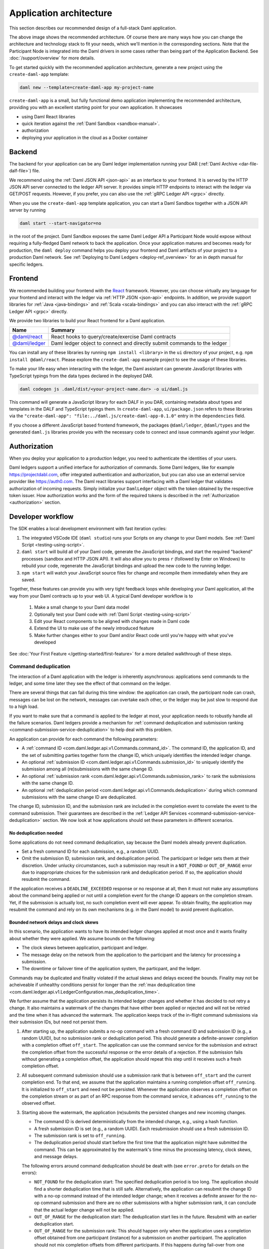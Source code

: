 .. Copyright (c) 2021 Digital Asset (Switzerland) GmbH and/or its affiliates. All rights reserved.
.. SPDX-License-Identifier: Apache-2.0

.. _recommended-architecture:

Application architecture
########################

This section describes our recommended design of a full-stack Daml application.

.. image:: ./recommended_architecture.svg

The above image shows the recommended architecture. Of course there are many ways how you can change
the architecture and technology stack to fit your needs, which we'll mention in the corresponding
sections. Note that the Participant Node is integrated into the Daml drivers in some cases rather
than being part of the Application Backend. See :doc:`/support/overview` for more details.

To get started quickly with the recommended application architecture, generate a new project using the ``create-daml-app`` template:

.. code-block:: bash

  daml new --template=create-daml-app my-project-name

``create-daml-app`` is a small, but fully functional demo application implementing the recommended
architecture, providing you with an excellent starting point for your own application. It showcases

- using Daml React libraries
- quick iteration against the :ref:`Daml Sandbox <sandbox-manual>`.
- authorization
- deploying your application in the cloud as a Docker container

Backend
~~~~~~~
The backend for your application can be any Daml ledger implementation running your DAR
(:ref:`Daml Archive <dar-file-dalf-file>`) file.

We recommend using the :ref:`Daml JSON API <json-api>` as an interface to your frontend. It is
served by the HTTP JSON API server connected to the ledger API server. It provides simple HTTP
endpoints to interact with the ledger via GET/POST requests. However, if you prefer, you can also
use the :ref:`gRPC Ledger API <grpc>` directly.

When you use the ``create-daml-app`` template application, you can start a Daml Sandbox together
with a JSON API server by running

.. code-block:: bash

  daml start --start-navigator=no

in the root of the project. Daml Sandbox exposes the same Daml Ledger API a Participant Node would
expose without requiring a fully-fledged Daml network to back the application. Once your
application matures and becomes ready for production, the ``daml deploy`` command helps you deploy
your frontend and Daml artifacts of your project to a production Daml network. See
:ref:`Deploying to Daml Ledgers <deploy-ref_overview>` for an in depth manual for specific ledgers.

Frontend
~~~~~~~~

We recommended building your frontend with the `React <https://reactjs.org>`_ framework. However,
you can choose virtually any language for your frontend and interact with the ledger via
:ref:`HTTP JSON <json-api>` endpoints. In addition, we provide support libraries for
:ref:`Java <java-bindings>` and :ref:`Scala <scala-bindings>` and you can also interact with the
:ref:`gRPC Ledger API <grpc>` directly.


We provide two libraries to build your React frontend for a Daml application.

+--------------------------------------------------------------+--------------------------------------------------------------------------+
| Name                                                         | Summary                                                                  |
+==============================================================+==========================================================================+
| `@daml/react <https://www.npmjs.com/package/@daml/react>`_   | React hooks to query/create/exercise Daml contracts                      |
+--------------------------------------------------------------+--------------------------------------------------------------------------+
| `@daml/ledger <https://www.npmjs.com/package/@daml/ledger>`_ | Daml ledger object to connect and directly submit commands to the ledger |
+--------------------------------------------------------------+--------------------------------------------------------------------------+

You can install any of these libraries by running ``npm install <library>`` in the ``ui`` directory of
your project, e.g. ``npm install @daml/react``. Please explore the ``create-daml-app`` example project
to see the usage of these libraries.

To make your life easy when interacting with the ledger, the Daml assistant can generate JavaScript
libraries with TypeScript typings from the data types declared in the deployed DAR.

.. code-block:: bash

  daml codegen js .daml/dist/<your-project-name.dar> -o ui/daml.js

This command will generate a JavaScript library for each DALF in you DAR, containing metadata about
types and templates in the DALF and TypeScript typings them. In ``create-daml-app``, ``ui/package.json`` refers to these
libraries via the ``"create-daml-app": "file:../daml.js/create-daml-app-0.1.0"`` entry in the
``dependencies`` field.

If you choose a different JavaScript based frontend framework, the packages ``@daml/ledger``,
``@daml/types`` and the generated ``daml.js`` libraries provide you with the necessary code to
connect and issue commands against your ledger.

Authorization
~~~~~~~~~~~~~

When you deploy your application to a production ledger, you need to authenticate the identities of
your users.

Daml ledgers support a unified interface for authorization of commands. Some Daml ledgers, like for
example https://projectdabl.com, offer integrated authentication and authorization, but you can also
use an external service provider like https://auth0.com. The Daml react libraries support interfacing
with a Daml ledger that validates authorization of incoming requests. Simply initialize your
``DamlLedger`` object with the token obtained by the respective token issuer. How authorization works and the
form of the required tokens is described in the :ref:`Authorization <authorization>` section.

Developer workflow
~~~~~~~~~~~~~~~~~~

The SDK enables a local development environment with fast iteration cycles:

1. The integrated VSCode IDE (``daml studio``) runs your Scripts on any change to your Daml models. See :ref:`Daml Script <testing-using-script>`.
#. ``daml start`` will build all of your Daml code, generate the JavaScript bindings, and start the required "backend" processes (sandbox and HTTP JSON API). It will also allow you to press ``r`` (followed by Enter on Windows) to rebuild your code, regenerate the JavaScript bindings and upload the new code to the running ledger.
#. ``npm start`` will watch your JavaScript source files for change and recompile them immediately when they are saved.

Together, these features can provide you with very tight feedback loops while developing your Daml application, all the way from your Daml contracts up to your web UI. A typical Daml developer workflow is to

  1. Make a small change to your Daml data model
  #. Optionally test your Daml code with :ref:`Daml Script <testing-using-script>`
  #. Edit your React components to be aligned with changes made in Daml code
  #. Extend the UI to make use of the newly introduced feature
  #. Make further changes either to your Daml and/or React code until you're happy with what you've developed

.. image:: ./developer_workflow.svg

See :doc:`Your First Feature </getting-started/first-feature>` for a more detailed walkthrough of these steps.

.. _command-deduplication:

Command deduplication
*********************

The interaction of a Daml application with the ledger is inherently asynchronous: applications send commands to the ledger, and some time later they see the effect of that command on the ledger.

There are several things that can fail during this time window: the application can crash, the participant node can crash, messages can be lost on the network, messages can overtake each other, or the ledger may be just slow to respond due to a high load.

If you want to make sure that a command is applied to the ledger at most, your application needs to robustly handle all the failure scenarios.
Daml ledgers provide a mechanism for :ref:`command deduplication and submission ranking <command-submission-service-deduplication>` to help deal with this problem.

An application can provide for each command the following parameters:

- A :ref:`command ID <com.daml.ledger.api.v1.Commands.command_id>`.
  The command ID, the application ID, and the set of submitting parties together form the change ID,
  which uniquely identifies the intended ledger change.
- An optional :ref:`submission ID <com.daml.ledger.api.v1.Commands.submission_id>` to uniquely identify the submission among all (re)submissions with the same change ID.
- An optional :ref:`submission rank <com.daml.ledger.api.v1.Commands.submission_rank>` to rank the submissions with the same change ID.
- An optional :ref:`deduplication period <com.daml.ledger.api.v1.Commands.deduplication>` during which command submissions with the same change ID are deduplicated.

The change ID, submission ID, and the submission rank are included in the completion event to correlate the event to the command submission.
Their guarantees are described in the :ref:`Ledger API Services <command-submission-service-deduplication>` section.
We now look at how applications should set these parameters in different scenarios.


No deduplication needed
=======================

Some applications do not need command deduplication, say because the Daml models already prevent duplication.

* Set a fresh command ID for each submission, e.g., a random UUID.
* Omit the submission ID, submission rank, and deduplication period.
  The participant or ledger sets them at their discretion.
  Under unlucky circumstances, such a submission may result in a ``NOT_FOUND`` or ``OUT_OF_RANGE`` error due to inappropriate choices for the submission rank and deduplication period.
  If so, the application should resubmit the command.

If the application receives a ``DEADLINE_EXCEEDED`` response or no response at all, then it must not make any assumptions about the command being applied or not until a completion event for the change ID appears on the completion stream.
Yet, if the submission is actually lost, no such completion event will ever appear.
To obtain finality, the application may resubmit the command and rely on its own mechanisms (e.g. in the Daml model) to avoid prevent duplication.


Bounded network delays and clock skews
======================================

In this scenario, the application wants to have its intended ledger changes applied at most once and it wants finality about whether they were applied.
We assume bounds on the following:

* The clock skews between application, participant and ledger.
  
* The message delay on the network from the application to the participant and the latency for processing a submission.

* The downtime or failover time of the application system, the particpant, and the ledger.

Commands may be duplicated and finality violated if the actual skews and delays exceed the bounds.
Finality may not be acheiveable if unhealthy conditions persist for longer than the :ref:`max deduplication time <com.daml.ledger.api.v1.LedgerConfiguration.max_deduplication_time>`.

We further assume that the application persists its intended ledger changes and whether it has decided to not retry a change.
It also maintains a watermark of the changes that have either been applied or rejected and will not be retried and the time when it has advanced the watermark.
The application keeps track of the in-flight command submissions via their submission IDs, but need not persist them.

#. After starting up, the application submits a no-op command with a fresh command ID and submission ID (e.g., a random UUID), but no submission rank or deduplication period.
   This should generate a definite-answer completion with a completion offset ``off_start``.
   The application can use the command service for the submission and extract the completion offset from the successful response or the error details of a rejection.   
   If the submission fails without generating a completion offset, the application should repeat this step until it receives such a fresh completion offset.

#. All subsequent command submission should use a submission rank that is between ``off_start`` and the current completion end.
   To that end, we assume that the application maintains a running completion offset ``off_running``.
   It is initialized to ``off_start`` and need not be persisted.
   Whenever the application observes a completion offset on the completion stream or as part of an RPC response from the command service,
   it advances ``off_running`` to the observed offset.

#. Starting above the watermark, the application (re)submits the persisted changes and new incoming changes.
   
   - The command ID is derived deterministically from the intended change, e.g., using a hash function.
   - A fresh submission ID is set (e.g., a random UUID).
     Each resubmission should use a fresh submission ID.
   - The submission rank is set to ``off_running``.
   - The deduplication period should start before the first time that the application might have submitted the command.
     This can be approximated by the watermark's time minus the processing latency, clock skews, and message delays.
   
   The following errors around command deduplication should be dealt with (see ``error.proto`` for details on the errors):

   - ``NOT_FOUND`` for the deduplication start:
     The specified deduplication period is too long.
     The application should find a shorter deduplication time that is still safe.
     Alternatively, the application can resubmit the change ID with a no-op command instead of the intended ledger change;
     when it receives a definite answer for the no-op command submission and there are no other submissions with a higher submission rank,
     it can conclude that the actual ledger change will not be applied.

   - ``OUT_OF_RANGE`` for the deduplication start:
     The deduplication start lies in the future.
     Resubmit with an earlier deduplication start.

   - ``OUT_OF_RANGE`` for the submission rank:
     This should happen only when the application uses a completion offset obtained from one participant (instance) for a submission on another participant.
     The application should not mix completion offsets from different participants.
     If this happens during fail-over from one participant instance to another, the application should retry.

   - ``ALREADY_EXISTS`` with reason ``DEDUPLICATION``:
     The error details contain the offset and submission id of the earlier completion.
     There is no need to retry as the reaction to the earlier submission should have dealt with the intended ledger change.

   - ``ABORTED`` with reason ``ALREADY_IN_FLIGHT``:
     There is already another submission with the same change ID in flight, whose submission ID can be found in the error details.
     If no completion event appears for the other submission in a while, the application should retry the current submission,
     as the in-flight submission might have led to a rejection RPC response that got lost.

   - ``FAILED_PRECONDITION`` with reason ``RANK_TOO_LOW``:
     There is another command submission for the same change ID with a higher submission rank, whose submission ID and rank can be found in the error details.
     Resubmit with a fresh submission ID and a higher submission rank.
   
   When the submission results in a rejected completion that is not marked as a definite answer,
   the application should analyse the cause of the error. To obtain finality, it should adjust the command submission if necessary and resubmit
   until it receives a definite answer.

   When the application receives a definite-answer rejection, and there are no in-flight submissions with a higher submission rank for the change ID,
   it can decide whether it wants to resubmit the change. If not, the application can conclude that the change will not be applied to the ledger and
   check whether the watermark can be increased.

   When the application receives an accepting completion, it should check whether the watermark can be increased.


The asynchronous case
=====================

This scenario differs from the previous one in that no bound on message delays, processing latencies, and clock skews need to be known.
So the choice of the deduplication start changes; the rest stays the same.

We assume that the application has a local clock.
When it observes a completion offset for the first time, it persistently associates the offset with the clock's time.
So observation times increase with the offsets.
The application also persists with every intended ledger changes when it has persisted them.
Then, the deduplication offset is chosen such that the time associated with the offset is before the time associated with the intended ledger change.


.. _failing-over-between-ledger-api-endpoints:

Failing over between Ledger API endpoints
*****************************************

Some Daml Ledgers support exposing multiple eventually consistent Ledger API
endpoints where command deduplication works across these Ledger API endpoints.
For example, these endpoints might be hosted by separate Ledger API servers
that replicate the same data and host the same parties. Contact your ledger
operator to find out whether this applies to your ledger.

Below we describe how you can build your application such that it can switch
between such eventually consistent Ledger API endpoints to tolerate server
failures. You can do this using the following two steps.

First, your application must keep track of the last ledger offset received
from the :ref:`transaction service <transaction-service>` or the
:ref:`command completion service <command-completion-service>`.  When switching to a new
Ledger API endpoint, it must resume consumption of the transaction (tree)
and/or the command completion streams starting from this last received
offset.

Second, your application must retry on ``OUT_OF_RANGE`` errors (see
`gRPC status codes <https://grpc.github.io/grpc/core/md_doc_statuscodes.html>`_)
received from a stream subscription -- using an appropriate backoff strategy
to avoid overloading the server. Such errors can be raised because of eventual
consistency. The Ledger API endpoint that the application is newly subscribing
to might be behind the endpoint that it subscribed to before the switch, and
needs time to catch up. Thanks to eventual consistency this is guaranteed to
happen at some point in the future.

Once the application successfully subscribes to its required streams on the
new endpoint, it will resume normal operation.


.. _dealing-with-time:

Dealing with time
*****************

The Daml language contains a function :ref:`getTime <daml-ref-gettime>` which returns a rough estimate of “current time” called *Ledger Time*. The notion of time comes with a lot of problems in a distributed setting: different participants might run different clocks, there may be latencies due to calculation and network, clocks may drift against each other over time, etc.

In order to provide a useful notion of time in Daml without incurring severe performance or liveness penalties, Daml has two notions of time: *Ledger Time* and *Record Time*:

- As part of command interpretation, each transaction is automatically assigned a *Ledger Time* by the participant server.
- All calls to ``getTime`` within a transaction return the *Ledger Time* assigned to that transaction.
- *Ledger Time* is chosen (and validated) to respect Causal Monotonicity: The Create action on a contract *c* always precedes all other actions on *c* in Ledger Time.
- As part of the commit/synchronization protocol of the underlying infrastructure, every transaction is assigned a *Record Time*, which can be thought of as the infrastructures "system time". It's the best available notion of "real time", but the only guarantees on it are the guarantees the underlying infrastructure can give. It is also not known at interpretation time.
- *Ledger Time* is kept close to "real time" by bounding it against *Record Time*. Transactions where *Ledger* and *Record Time* are too far apart are rejected.

Some commands might take a long time to process, and by the time the resulting transaction is about to be committed to the ledger, it might violate the condition that *Ledger Time* should  be reasonably close to *Record Time* (even when considering the ledger's tolerance interval). To avoid such problems, applications can set the optional parameters :ref:`min_ledger_time_abs <com.daml.ledger.api.v1.Commands.min_ledger_time_abs>` or :ref:`min_ledger_time_rel <com.daml.ledger.api.v1.Commands.min_ledger_time_rel>` that specify (in absolute or relative terms) the minimal *Ledger Time* for the transaction. The ledger will then process the command, but wait with committing the resulting transaction until *Ledger Time* fits within the ledger's tolerance interval.

How is this used in practice?

- Be aware that ``getTime`` is only reasonably close to real time, and not completely monotonic. Avoid Daml workflows that rely on very accurate time measurements or high frequency time changes.
- Set ``min_ledger_time_abs`` or ``min_ledger_time_rel`` if the duration of command interpretation and transmission is likely to take a long time relative to the tolerance interval set by the ledger.
- In some corner cases, the participant node may be unable to determine a suitable Ledger Time by itself. If you get an error that no Ledger Time could be found, check whether you have contention on any contract referenced by your command or whether the referenced contracts are sensitive to small changes of ``getTime``.

For more details, see :ref:`Background concepts - time <time>`.
